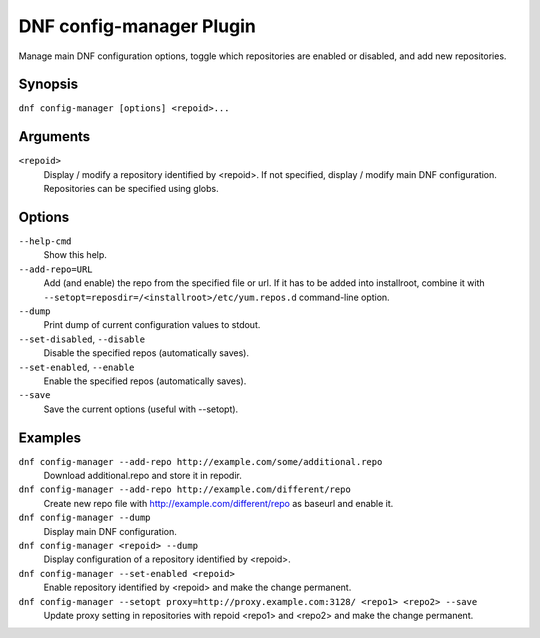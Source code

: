 ..
  Copyright (C) 2015  Red Hat, Inc.

  This copyrighted material is made available to anyone wishing to use,
  modify, copy, or redistribute it subject to the terms and conditions of
  the GNU General Public License v.2, or (at your option) any later version.
  This program is distributed in the hope that it will be useful, but WITHOUT
  ANY WARRANTY expressed or implied, including the implied warranties of
  MERCHANTABILITY or FITNESS FOR A PARTICULAR PURPOSE.  See the GNU General
  Public License for more details.  You should have received a copy of the
  GNU General Public License along with this program; if not, write to the
  Free Software Foundation, Inc., 51 Franklin Street, Fifth Floor, Boston, MA
  02110-1301, USA.  Any Red Hat trademarks that are incorporated in the
  source code or documentation are not subject to the GNU General Public
  License and may only be used or replicated with the express permission of
  Red Hat, Inc.

==========================
 DNF config-manager Plugin
==========================

Manage main DNF configuration options, toggle which
repositories are enabled or disabled, and add new repositories.

--------
Synopsis
--------

``dnf config-manager [options] <repoid>...``

---------
Arguments
---------

``<repoid>``
    Display / modify a repository identified by <repoid>. If not specified, display / modify
    main DNF configuration. Repositories can be specified using globs.

-------
Options
-------

``--help-cmd``
    Show this help.

``--add-repo=URL``
    Add (and enable) the repo from the specified file or url. If it has to be added into installroot, combine it with
    ``--setopt=reposdir=/<installroot>/etc/yum.repos.d`` command-line option.

``--dump``
    Print dump of current configuration values to stdout.

``--set-disabled``, ``--disable``
    Disable the specified repos (automatically saves).

``--set-enabled``, ``--enable``
    Enable the specified repos (automatically saves).

``--save``
    Save the current options (useful with --setopt).

--------
Examples
--------
``dnf config-manager --add-repo http://example.com/some/additional.repo``
    Download additional.repo and store it in repodir.

``dnf config-manager --add-repo http://example.com/different/repo``
    Create new repo file with http://example.com/different/repo as baseurl and enable it.

``dnf config-manager --dump``
    Display main DNF configuration.

``dnf config-manager <repoid> --dump``
    Display configuration of a repository identified by <repoid>.

``dnf config-manager --set-enabled <repoid>``
    Enable repository identified by <repoid> and make the change permanent.

``dnf config-manager --setopt proxy=http://proxy.example.com:3128/ <repo1> <repo2> --save``
    Update proxy setting in repositories with repoid <repo1> and <repo2> and make the change
    permanent.

